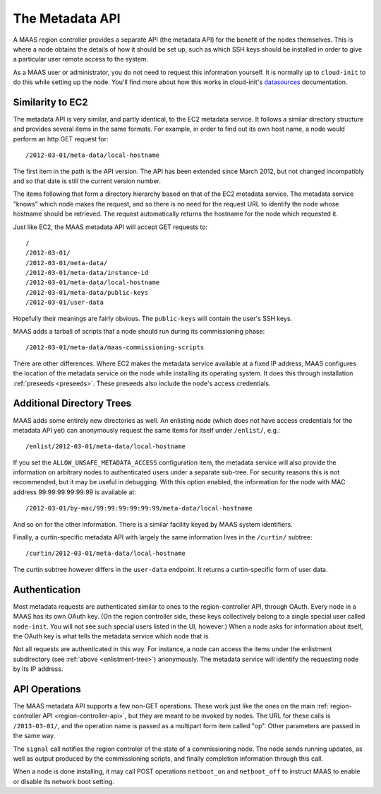 The Metadata API
================

A MAAS region controller provides a separate API (the metadata API) for the
benefit of the nodes themselves.  This is where a node obtains the details of
how it should be set up, such as which SSH keys should be installed in order to
give a particular user remote access to the system.

As a MAAS user or administrator, you do not need to request this information
yourself.  It is normally up to ``cloud-init`` to do this while setting up the
node.  You'll find more about how this works in cloud-init's datasources_
documentation.

.. _datasources: http://cloudinit.readthedocs.org/en/latest/topics/datasources.html


Similarity to EC2
-----------------

The metadata API is very similar, and partly identical, to the EC2 metadata
service.  It follows a similar directory structure and provides several items
in the same formats.  For example, in order to find out its own host name, a
node would perform an http GET request for::

  /2012-03-01/meta-data/local-hostname

The first item in the path is the API version.  The API has been extended since
March 2012, but not changed incompatibly and so that date is still the current
version number.

The items following that form a directory hierarchy based on that of the EC2
metadata service.  The metadata service "knows" which node makes the request,
and so there is no need for the request URL to identify the node whose hostname
should be retrieved.  The request automatically returns the hostname for the
node which requested it.

Just like EC2, the MAAS metadata API will accept GET requests to::

  /
  /2012-03-01/
  /2012-03-01/meta-data/
  /2012-03-01/meta-data/instance-id
  /2012-03-01/meta-data/local-hostname
  /2012-03-01/meta-data/public-keys
  /2012-03-01/user-data

Hopefully their meanings are fairly obvious.  The ``public-keys`` will contain
the user's SSH keys.

MAAS adds a tarball of scripts that a node should run during its commissioning
phase::

  /2012-03-01/meta-data/maas-commissioning-scripts

There are other differences.  Where EC2 makes the metadata service available at
a fixed IP address, MAAS configures the location of the metadata service on the
node while installing its operating system.  It does this through installation
:ref:`preseeds <preseeds>`.  These preseeds also include the node's access
credentials.


Additional Directory Trees
--------------------------

.. _enlistment-tree:

MAAS adds some entirely new directories as well.  An enlisting node
(which does not have access credentials for the metadata API yet) can
anonymously request the same items for itself under ``/enlist/``, e.g.::

  /enlist/2012-03-01/meta-data/local-hostname

If you set the ``ALLOW_UNSAFE_METADATA_ACCESS`` configuration item, the
metadata service will also provide the information on arbitrary nodes to
authenticated users under a separate sub-tree.  For security reasons this is
not recommended, but it may be useful in debugging.  With this option enabled,
the information for the node with MAC address 99:99:99:99:99:99 is available
at::

  /2012-03-01/by-mac/99:99:99:99:99:99/meta-data/local-hostname

And so on for the other information.  There is a similar facility keyed by
MAAS system identifiers.

.. _curtin-tree:

Finally, a curtin-specific metadata API with largely the same information lives
in the ``/curtin/`` subtree::

  /curtin/2012-03-01/meta-data/local-hostname

The curtin subtree however differs in the ``user-data`` endpoint.  It returns a
curtin-specific form of user data.


Authentication
--------------

Most metadata requests are authenticated similar to ones to the
region-controller API, through OAuth.  Every node in a MAAS has its own OAuth
key.  (On the region controller side, these keys collectively belong to a
single special user called ``node-init``.  You will not see such special users
listed in the UI, however.)  When a node asks for information about itself, the
OAuth key is what tells the metadata service which node that is.

Not all requests are authenticated in this way.  For instance, a node can
access the items under the enlistment subdirectory (see
:ref:`above <enlistment-tree>`) anonymously.  The metadata service will
identify the requesting node by its IP address.


API Operations
--------------

The MAAS metadata API supports a few non-GET operations.  These work just like
the ones on the main :ref:`region-controller API <region-controller-api>`, but they are meant to be invoked by
nodes.  The URL for these calls is ``/2013-03-01/``, and the operation name is
passed as a multipart form item called "op".  Other parameters are passed in
the same way.

The ``signal`` call notifies the region controler of the state of a
commissioning node.  The node sends running updates, as well as output produced
by the commissioning scripts, and finally completion information through this
call.

When a node is done installing, it may call POST operations ``netboot_on`` and
``netboot_off`` to instruct MAAS to enable or disable its network boot setting.
